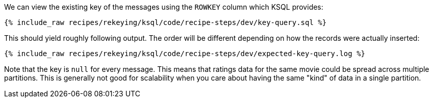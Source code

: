 We can view the existing key of the messages using the `ROWKEY` column which KSQL provides:

+++++
<pre class="snippet"><code class="sql">{% include_raw recipes/rekeying/ksql/code/recipe-steps/dev/key-query.sql %}</code></pre>
+++++

This should yield roughly following output. The order will be different depending on how the records were actually inserted:

+++++
<pre class="snippet"><code class="shell">{% include_raw recipes/rekeying/ksql/code/recipe-steps/dev/expected-key-query.log %}</code></pre>
+++++

Note that the key is `null` for every message. This means that ratings data for the same movie could be spread across multiple partitions. This is generally not good for scalability when you care about having the same "kind" of data in a single partition.